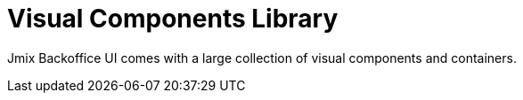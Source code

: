 = Visual Components Library

Jmix Backoffice UI comes with a large collection of visual components and containers.
